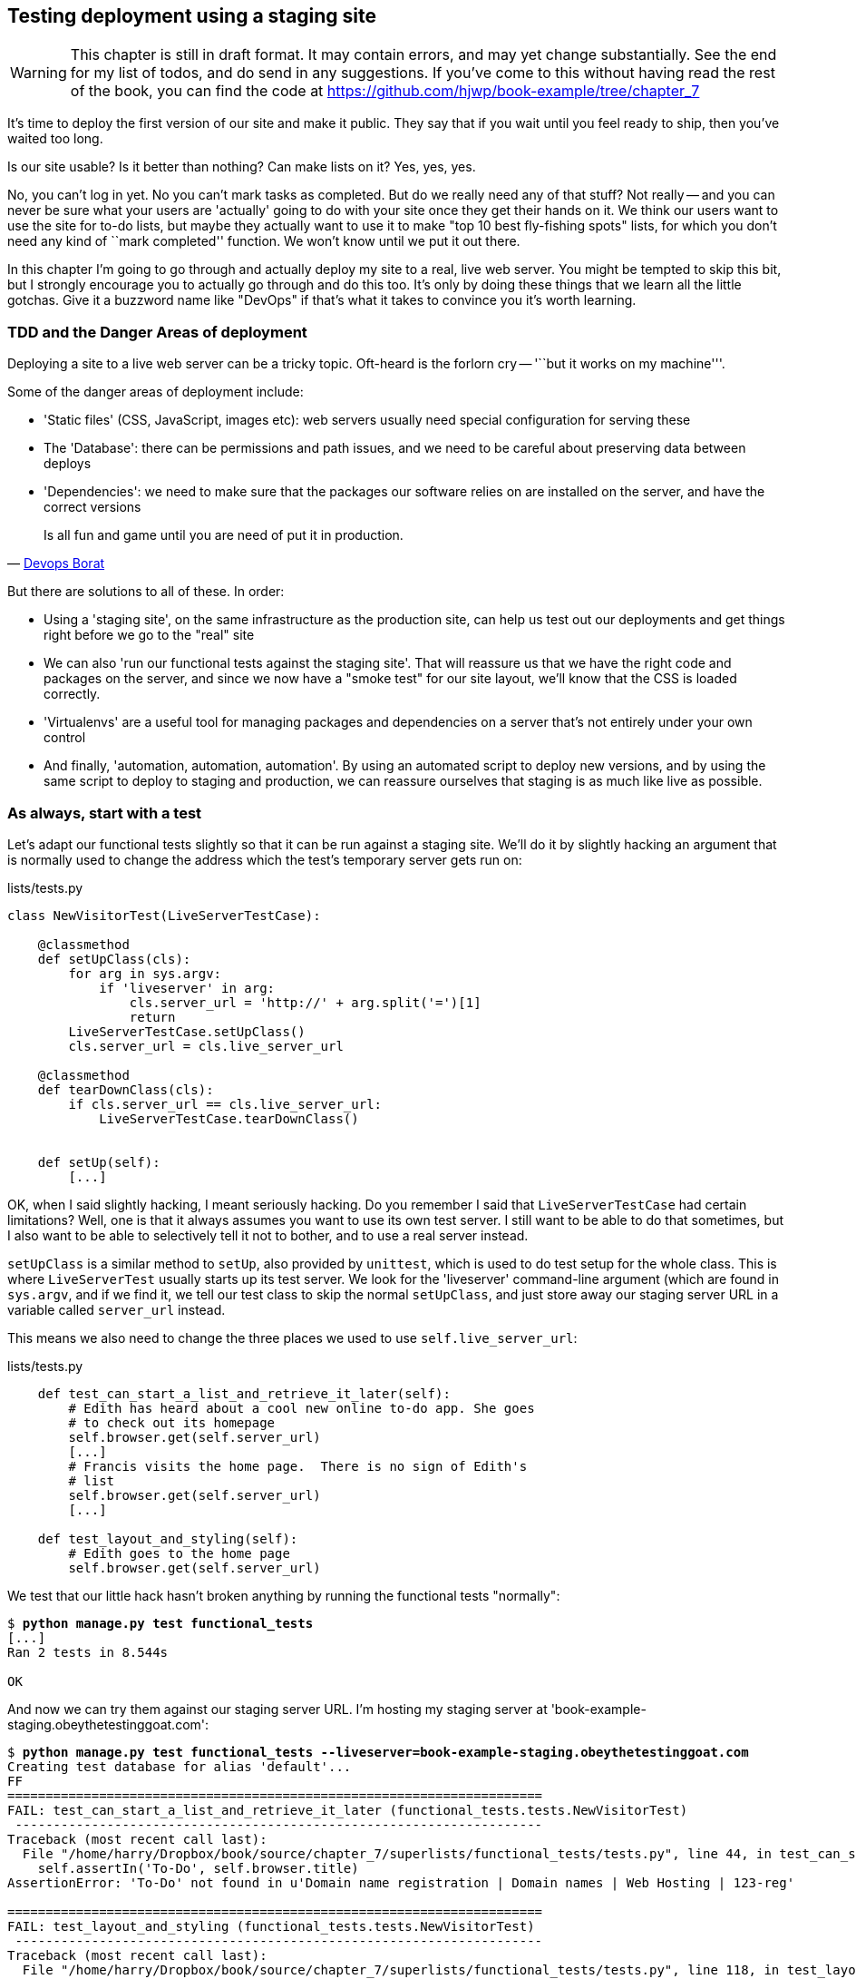 Testing deployment using a staging site
---------------------------------------

WARNING: This chapter is still in draft format.  It may contain errors, and
may yet change substantially. See the end for my list of todos, and do send in
any suggestions.  If you've come to this without having read the rest of the 
book, you can find the code at
https://github.com/hjwp/book-example/tree/chapter_7 

It's time to deploy the first version of our site and make it public.  They say
that if you wait until you feel ready to ship, then you've waited too long.

Is our site usable?  Is it better than nothing? Can make lists on it? Yes, yes,
yes.

No, you can't log in yet.  No you can't mark tasks as completed.  But do we
really need any of that stuff? Not really -- and you can never be sure what
your users are 'actually' going to do with your site once they get their 
hands on it. We think our users want to use the site for to-do lists, but maybe
they actually want to use it to make "top 10 best fly-fishing spots" lists, for
which you don't need any kind of ``mark completed'' function. We won't know
until we put it out there.

In this chapter I'm going to go through and actually deploy my site to a real,
live web server.  You might be tempted to skip this bit, but I strongly 
encourage you to actually go through and do this too.  It's only by doing
these things that we learn all the little gotchas.  Give it a buzzword
name like "DevOps" if that's what it takes to convince you it's worth
learning.


TDD and the Danger Areas of deployment
~~~~~~~~~~~~~~~~~~~~~~~~~~~~~~~~~~~~~~

Deploying a site to a live web server can be a tricky topic.  Oft-heard is the
forlorn cry -- '``but it works on my machine'''.

Some of the danger areas of deployment include:

- 'Static files' (CSS, JavaScript, images etc): web servers usually need
  special configuration for serving these
- The 'Database': there can be permissions and path issues, and we need to be
  careful about preserving data between deploys
- 'Dependencies': we need to make sure that the packages our software relies
  on are installed on the server, and have the correct versions

[quote, 'https://twitter.com/DEVOPS_BORAT/status/192271992253190144[Devops Borat]']
______________________________________________________________
Is all fun and game until you are need of put it in production.
______________________________________________________________


But there are solutions to all of these.  In order:

- Using a 'staging site', on the same infrastructure as the production site,
  can help us test out our deployments and get things right before we go to the
  "real" site
- We can also 'run our functional tests against the staging site'. That will
  reassure us that we have the right code and packages on the server, and
  since we now have a "smoke test" for our site layout, we'll know that the CSS
  is loaded correctly.
- 'Virtualenvs' are a useful tool for managing packages and dependencies on a
  server that's not entirely under your own control
- And finally, 'automation, automation, automation'.  By using an automated
  script to deploy new versions, and by using the same script to deploy to
  staging and production, we can reassure ourselves that staging is as much
  like live as possible.


As always, start with a test
~~~~~~~~~~~~~~~~~~~~~~~~~~~~

Let's adapt our functional tests slightly so that it can be run against
a staging site. We'll do it by slightly hacking an argument that is normally
used to change the address which the test's temporary server gets run on:

[role="sourcecode"]
.lists/tests.py
[source,python]
----
class NewVisitorTest(LiveServerTestCase):

    @classmethod
    def setUpClass(cls):
        for arg in sys.argv:
            if 'liveserver' in arg:
                cls.server_url = 'http://' + arg.split('=')[1]
                return
        LiveServerTestCase.setUpClass()
        cls.server_url = cls.live_server_url

    @classmethod
    def tearDownClass(cls):
        if cls.server_url == cls.live_server_url:
            LiveServerTestCase.tearDownClass()


    def setUp(self):
        [...]
----

OK, when I said slightly hacking, I meant seriously hacking. Do you remember I
said that `LiveServerTestCase` had certain limitations?  Well, one is that it
always assumes you want to use its own test server.  I still want to be able to
do that sometimes, but I also want to be able to selectively tell it not to
bother, and to use a real server instead.  

`setUpClass` is a similar method to `setUp`, also provided by `unittest`, which
is used to do test setup for the whole class. This is where `LiveServerTest`
usually starts up its test server.  We look for the 'liveserver' command-line
argument (which are found in `sys.argv`, and if we find it, we tell our test
class to skip the normal `setUpClass`, and just store away our staging server
URL in a variable called `server_url` instead.

This means we also need to change the three places we used to use
`self.live_server_url`:

[role="sourcecode"]
.lists/tests.py
[source,python]
----
    def test_can_start_a_list_and_retrieve_it_later(self):
        # Edith has heard about a cool new online to-do app. She goes
        # to check out its homepage
        self.browser.get(self.server_url)
        [...]
        # Francis visits the home page.  There is no sign of Edith's
        # list
        self.browser.get(self.server_url)
        [...]

    def test_layout_and_styling(self):
        # Edith goes to the home page
        self.browser.get(self.server_url)
----

We test that our little hack hasn't broken anything by running the functional
tests "normally":

[subs="specialcharacters,macros"]
----
$ pass:quotes[*python manage.py test functional_tests*] 
[...]
Ran 2 tests in 8.544s

OK
----

And now we can try them against our staging server URL.  I'm hosting my staging
server at 'book-example-staging.obeythetestinggoat.com':


[subs="specialcharacters,macros"]
----
$ pass:quotes[*python manage.py test functional_tests --liveserver=book-example-staging.obeythetestinggoat.com*]
Creating test database for alias 'default'...
FF
======================================================================
FAIL: test_can_start_a_list_and_retrieve_it_later (functional_tests.tests.NewVisitorTest)
 ---------------------------------------------------------------------
Traceback (most recent call last):
  File "/home/harry/Dropbox/book/source/chapter_7/superlists/functional_tests/tests.py", line 44, in test_can_start_a_list_and_retrieve_it_later
    self.assertIn('To-Do', self.browser.title)
AssertionError: 'To-Do' not found in u'Domain name registration | Domain names | Web Hosting | 123-reg'

======================================================================
FAIL: test_layout_and_styling (functional_tests.tests.NewVisitorTest)
 ---------------------------------------------------------------------
Traceback (most recent call last):
  File "/home/harry/Dropbox/book/source/chapter_7/superlists/functional_tests/tests.py", line 118, in test_layout_and_styling
    delta=3
AssertionError: 0 != 470 within 3 delta

 ---------------------------------------------------------------------
Ran 2 tests in 16.480s

FAILED (failures=2)
Destroying test database for alias 'default'...
----

You can see that both tests are failing, as expected, since I haven't
actually set up my staging site yet. In fact, you can see from the
first traceback that the test is actually ending up on the home page of
my domain registrar.

The FT seems to be testing the right things though, so let's commit.

[subs="specialcharacters,quotes"]
----
$ *git diff* # should show to functional_tests.py
$ *git commit -am"Hack FT runner to be able to test staging"*
----

NOTE: We're going to need a couple of domain names at this point in the book -
they can both be subdomains of a single domain.  I'm going to use
'book-example.obeythetestinggoat.comm' and
'book-example-staging.obeythetestinggoat.com'.
If you don't already own a domain, this is the time to register one! Again,
this is something I really want you to 'actually' do.  If you've never
registered a domain before, just pick any old registrar and buy a cheap one
-- it should only cost you $5! And I promise seeing your site on a "real"
web site will be a thrill :-)


Manually provisioning a server to host our site
~~~~~~~~~~~~~~~~~~~~~~~~~~~~~~~~~~~~~~~~~~~~~~~

We can separate out "deployment" into two tasks:

- 'provisioning' a new server to be able to host the code
- 'deploying' a new version of the code to an existing server.

Some people like to use a brand new server for every deployment -- it's what we
do at PythonAnywhere.  That's only necessary for larger, more complex sites
though, or major changes to an existing site. For a simple site like ours, it
makes sense to separate the two tasks.  And, although we eventually want both
to be completely automated, we can probably live with a manual provisioning
system for now.

As you go through this chapter, you should be aware that provisioning is
something that varies a lot, and that as a result there are few universal
best practices for deployment.  So, rather than trying to remember the 
specifics of what I'm doing here, you should be trying to understand the
rationale, so that you can apply the same kind of thinking in the
specific future circumstances you encounter.


Choosing where to host our site
^^^^^^^^^^^^^^^^^^^^^^^^^^^^^^^

There are loads of different solutions out there these days, but they broadly
fall into two camps:

- running your own (possibly virtual) server
- using a Platform-As-A-Service (PaaS) offering like Heroku, DotCloud or PythonAnywhere

Particularly for small sites, a PaaS offers a lot of advantages, and I would
definitely recommend looking into them.  We're not going to use a PaaS in this
book however, for several reasons..  Firstly, I have a conflict of interest, in
that I obviously think PythonAnywhere is the best, but then again I would say
that.  Secondly, all the PaaS offerings are quite different, and the procedures
to deploy to each vary a lot -- learning about one doesn't necessarily tell you
about the others... And any one of them might change their process radically,
or simply go out of business by the time you get to read this book.

Instead, we'll learn just a tiny bit of good old-fashioned server admin,
including SSH and web server config.  They're unlikely to ever go away, and
knowing a bit about them will get you some respect from all the grizzled
dinosaurs out there.

What I have done is to try and set up a server in such a way that it's a lot
like the environment you get from a PaaS, so you should be able to apply from
of the lessons we learn in the deployment section, no matter what provisioning
solution you choose.


Spinning up a server
^^^^^^^^^^^^^^^^^^^^

I'm not going to dictate how you do this -- whether you choose Amazon AWS,
Rackspace, Digital Ocean, your own server in your own data centre or a
Raspberry Pi in a cupboard behind the stairs, I'm going to assume you've
managed to start up a server with some flavor of Linux on it, that it's on the
Internet, and that you can SSH into it.  I'd recommend Ubuntu as a distro,
because it has Python 2.7, and it has some specific ways of configuring 
Nginx which I'm going to make use of below.  If you know what you're doing,
you can probably get away with using something else.


Installing Nginx
^^^^^^^^^^^^^^^^

We'll need a web server, and all the cool kids are using Nginx these days,
so let's use that.  Having fought with Apache for many years, I can tell
you it's a blessed relief in terms of the readability of its config files,
if nothing else!

Installing Nginx on my server was a matter of doing an `apt-get`, and I could
then see the default Nginx "Hello World" screen:

    apt-get install nginx

.Nginx - It works!
image::images/nginx_it_worked.png[The default "Welcome to nginx!" page]


While we've got root access, let's make sure the server has the three other
pieces of software we need at the system level: Git, pip and virtualenv

    apt-get install git
    apt-get install python-pip
    pip install virtualenv


Configuring domains for staging and live
^^^^^^^^^^^^^^^^^^^^^^^^^^^^^^^^^^^^^^^^

Next, we don't want to be messing about with IP addresses all the time, so we
should point our staging and live domains to the server. At my registrar, the
control screens looked a bit like this:

.Domain setup
image::images/domain_setup.png[Registrar control screens for two domains]

In the DNS system, pointing a domain at a specific IP address is called an
"A-Record".  All registrars are slightly different, but a bit of clicking around
should get you to the right screen in yours...

To check this works, we can re-run our functional tests and see that their
failure messages have changed slightly

[subs="specialcharacters,macros"]
----
$ pass:quotes[*python manage.py test functional_tests --liveserver=book-example-staging.obeythetestinggoat.com*]
[...]
NoSuchElementException: Message: u'Unable to locate element: {"method":"tag
name","selector":"input"}' ; Stacktrace: [...]
[...]
AssertionError: 'To-Do' not found in u'Welcome to nginx!'
----

Progress!  


Deploying our code manually
~~~~~~~~~~~~~~~~~~~~~~~~~~~

The next step is to get a copy of the staging site up and running, just
to check whether we can get Nginx and Django to talk to each other.  As
we do so, we're starting to do some of what you'd call "deployment", as
well as provisioning, so we should be thinking about how we can automate the
process, as we go.

NOTE: One way of telling the difference between provisioning and deployment is
that you tend to need root permissions for the former, but we don't for the
latter.

We need a directory for the source to live in.  Let's assume we have a home
folder at '/home/harry' (this is likely to be the case on any shared hosting
system). I'm going to set up my sites like this:

----
/home/harry
├── sites
│   ├── www.live.my-website.com
│   │    ├── database
│   │    │     └── database.sqlite
│   │    ├── source
│   │    │    ├── manage.py
│   │    │    ├── superlists
│   │    │    ├── etc...
│   │    │    
│   │    ├── static
│   │    │    ├── base.css 
│   │    │    ├── etc...
│   │    │    
│   │    └── virtualenv
│   │         ├── lib
│   │         ├── etc...
│   │         
│   ├── www.staging.my-website.com
│   │    ├── database
│   │    ├── etc...
----
 
Each site (staging, live, or any other website) has its own folder. Within that
we have a separate folder for the source code, the database, and the static
files.  The logic is that, while the source code might change from one version
of the site to the next, the database will stay the same.  The static folder
is in the same relative location, '../static', that we set up at the end of
the last chapter. Finally, the virtualenv gets its own subfolder too.  What's a
virtualenv, I hear you ask? We'll find out shortly.


Adjusting the database location
^^^^^^^^^^^^^^^^^^^^^^^^^^^^^^^

First let's change the location of our database in 'settings.py', and make sure
we can get that working on our local PC.  I often end up defining a variable
called `PROJECT_ROOT` in 'settings.py' sooner or later:

[role="sourcecode"]
.lists/tests.py
[source,python]
----

PROJECT_ROOT = path.join(path.dirname(__file__), '..')

DATABASES = {
    'default': {
        'ENGINE': 'django.db.backends.sqlite3',
        'NAME': path.abspath(path.join(PROJECT_ROOT, '../database/database.sqlite')),
        'USER': '',                      # Not used with sqlite3.
[...]

# Example: "/home/media/media.lawrence.com/static/"
STATIC_ROOT = path.abspath(path.join(PROJECT_ROOT, '../static'))
----

Now let's try it locally:

[subs="specialcharacters,quotes"]
----
$ *mkdir ../database*
$ *python manage.py syncdb*
Creating tables ...
[...]
$ ls ../database/
database.sqlite
----

That seems to work.  Let's commit it.

[subs="specialcharacters,quotes"]
----
$ *git diff* # should show changes in settings.py
$ *git commit -am"move sqlite database outside of main source tree"*
----

To get our code onto the server, we'll use git and go via one of the code
sharing sites.  If you haven't already, push your code up to GitHub, BitBucket
or similar.  They all have excellent instructions for beginners on how to
do that.  

Here's some bash commands that will set this all up. If you're not familiar
with it, note the `export` command which lets me set up a "local variable"
in bash:

    export SITENAME=book-example-staging.obeythetestinggoat.com
    mkdir -p /home/harry/sites/$SITENAME
    mkdir /home/harry/sites/$SITENAME/database
    mkdir /home/harry/sites/$SITENAME/static
    mkdir /home/harry/sites/$SITENAME/virtualenv
    cd ~/sites/$SITENAME
    # you should replace the next line with the URL to your own repo
    git clone https://github.com/hjwp/book-example.git source

Now we've got the site installed, let's just try running the dev server -- this
is a smoke test, to see if all the moving parts are connected:

    $ python manage.py runserver
    Traceback (most recent call last):
      File "manage.py", line 8, in <module>
        from django.core.management import execute_from_command_line
    ImportError: No module named django.core.management

Ah. Django isn't installed on the server. 

Creating a virtualenv
^^^^^^^^^^^^^^^^^^^^^

We could install it at this point, but that would leave us with a problem:  if
we ever wanted to upgrade Django when a new version comes out, it would be
impossible to test the staging site with a different version from live.
Similarly, if there are other users on the server, we'd all be forced to use
the same version of Django.

The solution is a "virtualenv" -- a neat way of having different versions of
python packages installed in different places, in their own "virtual
environments".

Let's try it out on own PC first:

[subs="specialcharacters,quotes"]
----
$ *pip install virtualenv*
----

We'll follow the same folder structure as we're planning for the server:

[subs="specialcharacters,quotes"]
----
$ *virtualenv ../virtualenv*
$ *source ../virtualenv/bin/activate*
(virtualenv)$ python manage.py test lists
# will show ImportError: No module named django
# because Django isn't installed inside the virtualenv
(virtualenv)$ *pip install django*
[...]
Successfully installed django
Cleaning up...
(virtualenv)$ python manage.py test lists
[...]
OK
----

To "save" the list of packages we need in our virtualenv, and be able to 
re-create it later, we create a 'requirements.txt' file, using `pip freeze`,
and add that to our repository:

[subs="specialcharacters,quotes"]
----
(virtualenv)$ *pip freeze > requirements.txt*
(virtualenv)$ *git add requirements.txt*
(virtualenv)$ *deactivate*
$ *git commit -m"Add requirements.txt for virtualenv"*
----

Have a look inside 'requirements.txt' if you're curious, it's just a list of
the package names and versions.


And now we do a `git push` to send our updates up to our code-sharing site

[subs="specialcharacters,quotes"]
----
$ *git push* 
----

And we can pull those changes down to the server

    $ git pull
    $ virtualenv ../virtualenv/
    (virtualenv)$ source ../virtualenv/bin/activate
    (virtualenv)$ pip install -r requirements.txt 
    Downloading/unpacking Django==1.5.1 (from -r requirements.txt (line 1))
    [...]
    (virtualenv)$ python manage.py runserver
    Validating models...
    0 errors found
    [...]

That looks like it worked.  

Simple nginx configuration
^^^^^^^^^^^^^^^^^^^^^^^^^^

Let's now go and edit our nginx config to tell it to send requests for our
staging site along to Django. A minimal config looks like this:


[role="sourcecode"]
.basic nginx config
[source,nginx]
----
server {
    listen 80;
    server_name book-example-staging.obeythetestinggoat.com;

    location /static {
        alias /home/harry/sites/book-example-staging.obeythetestinggoat.com/static;
    }

    location / {
        proxy_pass http://localhost:8000;
    }
}
----

This config says it will only work for our staging domain, it points the web
server to the folder where our static files are, and then it says to "proxy"
all other requests to the local port 8000 where it expects to find Django
waiting to respond to requests.

////
TODO: log files
////

I saved this to a file called 'book-example-staging.obeythetestinggoat.com'
inside '/etc/nginx/sites-available' folder, and then added it to the enabled
sites for the server by creating a symlink to it:

----
$ ln -s ../sites-available/$SITENAME /etc/nginx/sites-enabled/$SITENAME
----

That's the Debian/Ubuntu preferred way of saving nginx configurations -- 
the real file in 'site-available', and a symlink in 'sites-enabled', the
idea is that it makes it easier to switch sites on or off.

NOTE: I also had to edit '/etc/nginx/nginx.conf' and uncomment a line saying
`server_names_hash_bucket_size 64;` to get my long domain name to work...

And now to test it:

    (virtualenv)$ service nginx reload
    (virtualenv)$ python manage.py runserver

That gets us as far as seeing the site, but static files aren't working:

.Staging site is up!
image::images/staging_is_up.png[Our staging version is live... but looks ugly again]

Let's see what our functional tests say:

TODO: update this -- DEBUG is now True, so static files will work.

[subs="specialcharacters,macros"]
----
$ pass:quotes[*python manage.py test functional_tests --liveserver=book-example-staging.obeythetestinggoat.com*]
[...]
NoSuchElementException: Message: u'Unable to locate element:
{"method":"id","selector":"id_list_table"}' ; [...]
[...]
AssertionError: 125 != 497 within 3 delta
FAILED (failures=1, errors=1)
----

The tests are telling us that our CSS isn't working, and are also failing
as soon as they try and submit a new item, because we haven't set up the 
database. Let's do those two things now



Deploying static files and the database
^^^^^^^^^^^^^^^^^^^^^^^^^^^^^^^^^^^^^^^

We run a `collectstatic` and a `syncdb` to set up static files and the
database. The `--noinput` suppresses the two little "are you sure" prompts:

----
(virtualenv)$ python manage.py collectstatic --noinput
(virtualenv)$ python manage.py syncdb --noinput
(virtualenv)$ ls ../static/
base.css  bootstrap
(virtualenv)$ ls ../database/
database.sqlite
(virtualenv)$ python manage.py runserver
----

Now if you have a look at the site, things are looking much healthier. We
can re-run our FTs:

[subs="specialcharacters,macros"]
----
$ pass:quotes[*python manage.py test functional_tests --liveserver=book-example-staging.obeythetestinggoat.com*]
Creating test database for alias 'default'...
..
 ---------------------------------------------------------------------
Ran 2 tests in 10.718s

OK
----

Hooray!  We're reassured that the piping works, but we really can't be
using the Django dev. server in production.  We also can't be relying
on manually starting it up with `runserver`.

Switching to Gunicorn
^^^^^^^^^^^^^^^^^^^^^

Do you know why the Django mascot is a pony?  The story is that Django
comes with so many things you want -- an ORM, all sorts of middleware,
the admin site -- "what else do you want, a pony?". Well, Gunicorn stands
for "Green Unicorn", which I guess is what you'd want next if you already
had a pony...

    (virtualenv)$ pip install gunicorn

Gunicorn will need to know a path to a WSGI server, which is usually
a function called `application`.  Django provides one at 'superlists/wsgi.py'.

We can try that out, and check that all the virtualenv magic works too, by
deactivating the virtualenv and seeing if we can still serve our app using
the `gunicorn` executable that pip just put in there for us:


    (virtualenv)$ deactivate
    $ ../virtualenv/bin/gunicorn superlists.wsgi:application
    2013-05-27 16:22:01 [10592] [INFO] Starting gunicorn 0.17.4
    2013-05-27 16:22:01 [10592] [INFO] Listening at: http://127.0.0.1:8000 (10592)
    [...]

That looks good!  

Switching to using Unix sockets
^^^^^^^^^^^^^^^^^^^^^^^^^^^^^^^

When we want to serve both staging and live, we can't have both servers trying
to use port 8000.  We could decide to allocate different ports, but that's a
bit arbitrary, and it would be dangerously easy to get it wrong and start
the staging server on the live port, or vice versa.

A better solution is to use unix domain sockets -- they're like files on disk,
but can be used by nginx and gunicorn to talk to each other.  We'll put our
sockets in '/tmp'.  We change the proxy settings in nginx:

[role="sourcecode"]
./etc/nginx/sites-available/book-example-staging.obeythetestinggoat.com
[source,nginx]
----
[...]
    location / {
        proxy_set_header Host $host;
        proxy_pass http://unix:/tmp/book-example-staging.obeythetestinggoat.com.socket;
    }
}
----

`proxy_set_header` is needed to make sure gunicorn knows what domain
it's running on.


Adding gunicorn to our requirements.txt
^^^^^^^^^^^^^^^^^^^^^^^^^^^^^^^^^^^^^^^

Back in the local copy of your repo, we should add gunicorn to the list
of packages we need in our virtualenvs:

[subs="specialcharacters,quotes"]
----
$ *source ../virtualenv/bin/activate*
(virtualenv)$ pip install gunicorn
(virtualenv)$ *pip freeze > requirements.txt*
$ *git commit -am"Add gunicorn to virtualenv requirements"*
$ *git push* 
----

Using upstart to make sure gunicorn starts on boot
^^^^^^^^^^^^^^^^^^^^^^^^^^^^^^^^^^^^^^^^^^^^^^^^^^

Our final step is to make sure that the server always starts
up gunicorn on boot.  On Ubuntu, the way to do this is using upstart.

[role="sourcecode"]
.Upstart script for Gunicorn
[source,bash]
----
description "Gunicorn server for book-example-staging.obeythetestinggoat.com"

start on net-device-up
stop on shutdown

respawn

chdir /home/harry/sites/book-example-staging.obeythetestinggoat.com/source
exec ../virtualenv/bin/gunicorn --bind /tmp/book-example-staging.obeythetestinggoat.com.socket superlists.wsgi:application
----

You can see the exta `--bind` parameter which tells Gunicorn to listen
to that Unix domain socket.

I copied this file into '/etc/init' on the server, calling it
'/etc/init/gunicorn-book-example-staging.obeythetestinggoat.conf'

Now we can start gunicorn with

    sudo service gunicorn-book-example-staging.obeythetestinggoat.com start

And you can even test that the site comes back up if you reboot the server!


TODO: at this point there will be a server error and the css will be broken.


Switching DEBUG to False and setting ALLOWED_HOSTS
^^^^^^^^^^^^^^^^^^^^^^^^^^^^^^^^^^^^^^^^^^^^^^^^^^

At the top of 'settings.py', you'll find the `DEBUG` setting.  In production,
we should always set this to `False`.  When we do that, we also need to set
another setting called `ALLOWED_HOSTS`. This was
https://docs.djangoproject.com/en/1.5/ref/settings/#std:setting-ALLOWED_HOSTS[added
as a security feature] in Django 1.5.  Unfortunately it doesn't have an entry
with a helpful comment in the default 'settings.py', but we can add one
ourselves:

[role="sourcecode"]
.superlists/settings.py
[source,python]
----
# Django settings for superlists project.
from os import path

DEBUG = False
TEMPLATE_DEBUG = DEBUG

# This next setting is needed when DEBUG=False
ALLOWED_HOSTS = ['localhost', '.obeythetestinggoat.com']
[...]
----

We add that to version control:

[subs="specialcharacters,quotes"]
----
$ *git commit -am"Set DEBUG to False and add domain to ALLOWED_HOSTS"*
----

Deploying static files 
^^^^^^^^^^^^^^^^^^^^^^

We run a `collectstatic --noinput` :

----
(virtualenv)$ python manage.py collectstatic --noinput
(virtualenv)$ ls ../static/
base.css  bootstrap
----

Now if you have a look at the site, things are looking much healthier. We
can re-run our FTs:

[subs="specialcharacters,macros"]
----
$ pass:quotes[*python manage.py test functional_tests --liveserver=book-example-staging.obeythetestinggoat.com*]
Creating test database for alias 'default'...
..
 ---------------------------------------------------------------------
Ran 2 tests in 10.718s

OK
----



Automating:
~~~~~~~~~~~


Let's re-cap on our provisioning and deployment procedures

Provisioning:

* apt-get nginx git python-pip
* pip install virtualenv
* add nginx config for virtual host
* add upstart job for gunicorn
* create user account + home folder for user

TODO: DEBUG = False

Deployment

* create directory structure
* pull down source code into source
* pip install -r requirements.txt
* syncdb for database
* collectstatic for static files
* restart gunicorn job
* run FTs


Assuming we're not ready to entirely automate our provisioning process, how
should we save the results of our investigation so far?  I would say that 
the nginx and upstart config files should probably be saved for later, in
a way that makes it easy to re-use them later.  Let's save them in a new
subfolder in our repo:


[subs="specialcharacters,quotes"]
----
$ *mkdir deploy_tools*
----


[role="sourcecode"]
.deploy_tools/nginx.template.conf
[source,nginx]
----
server {
    listen 80;
    server_name SITENAME;

    location /static {
        alias /home/harry/sites/SITENAME/static;
    }

    location / {
        proxy_set_header Host $host;
        proxy_pass http://unix:/tmp/SITENAME.socket;
    }
}
----


[role="sourcecode"]
.deploy_tools/gunicorn-upstart.template.conf
[source,bash]
----
description "Gunicorn server for SITENAME"

start on net-device-up
stop on shutdown

respawn

chdir /home/harry/sites/SITENAME/source
exec ../virtualenv/bin/gunicorn --bind unix:/tmp/SITENAME.socket superlists.wsgi:application
----

Then it's easy for us to use those two files to generate
a new site, by doing a find & replace on  `SITENAME`

For the rest, just keeping a few notes is OK. Why not keep
them in a file in the repo?


[role="sourcecode"]
.deploy_tools/provisioning_notes.md
[source,rst]
----
Provisioning a new site
=======================

## Required packages:

* nginx
* git
* pip
* virtualenv

eg, on Ubuntu:

    apt-get install nginx git python-pip
    pip install virtualenv

## Nginx Virtual Host config

* see nginx.template.conf
* replace SITENAME with, eg, staging.my-domain.com

## Upstart Job

* see gunicorn-upstart.template.conf
* replace SITENAME with, eg, staging.my-domain.com

## Folder structure:
Assume we have a user account at /home/username

/home/username
└── sites
    └── SITENAME
         ├── database
         ├── source
         ├── static
         └── virtualenv
----

We can do a commit for those:

[subs="specialcharacters,quotes"]
----
$ *git add deploy_tools*
$ *git status* # see three new files
$ *git commit -m"Notes and template config files for provisioning"*
----

Our source tree will now look something like this:

----
$ tree -I \*.pyc
.
├── deploy_tools
│   ├── gunicorn-upstart.template.conf
│   ├── nginx.template.conf
│   └── provisioning_notes.md
├── functional_tests
│   ├── __init__.py
│   ├── [...]
├── lists
│   ├── __init__.py
│   ├── [...]
├── manage.py
├── requirements.txt
└── superlists
    ├── [...]
----


Automating deployment with fabric
~~~~~~~~~~~~~~~~~~~~~~~~~~~~~~~~~

Fabric is a tool which lets you automate commands that you want to run on
servers. You can install fabric system-wide -- it's not part of the core
functionality of our site, so it doesn't need to go into our virtualenv and
'requirements.txt'.

[subs="specialcharacters,quotes"]
----
$ *pip install fabric*
----

The usual setup is to have a file called 'fabfile.py', which will
contain one or more functions that can later be invoked from a command-line
tool called `fab`, like this:

----
fab function_name,host=SERVER_ADDRESS
----

That will invoke the function called function_name, passing in a connection
to the server at SERVER_ADDRESS.  There are many other options for specifying
usernames and passwords, which you can find out about using `fab --help`

The best way to see how it works is with an example.  Here's a fabfile I've 
built which automates all the steps we went through in the deploy earlier.  The 
main function is called `deploy`, that's the one we'll invoke from the command-line.
It uses several helper functions.  `env.host` will contain the server address that
we've passed in.

[role="sourcecode"]
.deploy_tools/fabfile.py
[source,python]
----
from fabric.contrib.files import exists
from fabric.api import env, run
from os import path


REPO_URL = 'https://github.com/hjwp/book-example.git' #<1>
SITES_FOLDER = '/home/harry/sites'

def deploy():
    _create_directory_structure_if_necessary(env.host) #<2>
    source_folder = path.join(SITES_FOLDER, env.host, 'source')
    _get_latest_source(source_folder)
    _update_virtualenv(source_folder)
    _update_static_files(source_folder)
    _update_database(source_folder)


def _create_directory_structure_if_necessary(site_name):
    base_folder = path.join(SITES_FOLDER, site_name)
    run('mkdir -p %s' % (base_folder)) #<3><4>
    for subfolder in ('database', 'static', 'virtualenv', 'source'):
        run('mkdir -p %s/%s' % (base_folder, subfolder))

def _get_latest_source(source_folder):
    if exists(path.join(source_folder, '.git')): #<5><6>
        run('cd %s && git reset --hard' % (source_folder,))
        run('cd %s && git pull' % (source_folder,)) #<7>
    else:
        run('git clone %s %s' % (REPO_URL, source_folder))

def _update_virtualenv(source_folder):
    virtualenv_folder = path.join(source_folder, '../virtualenv')
    if not exists(path.join(virtualenv_folder, 'bin', 'pip')): #<8>
        run('virtualenv %s' % (virtualenv_folder,))
    run('%s/bin/pip install -r %s/requirements.txt' % (
            virtualenv_folder, source_folder
    ))


def _update_static_files(source_folder):
    run('cd %s && ../virtualenv/bin/python manage.py collectstatic --noinput' % ( # <9>
        source_folder,
    ))


def _update_database(source_folder):
    run('cd %s && ../virtualenv/bin/python manage.py syncdb --noinput' % (
        source_folder,
    ))


----

A few explanations of what's going on:

<1> You'll want to update the `REPO_URL` variable with the URL of your
own git repo on its code sharing site
<2> `env.host` will contain the address of the server we've specified at the 
command-line, eg 'book-example.obeythetestinggoat.com'.
<3> `run` is the most common fabric command.  It says "run this shell command on
the server".
<4> `mkdir -p` is a useful flavor of `mkdir`, which is better than mkdir in two
ways: it can create directories several levels deep, and it only creates them
if necessary.  So, `mkdir -p /tmp/foo/bar` will create the directory 'foo' but
also its parent directory 'bar' if it needs to.  It also won't complain if
'bar' already exists.
<5> `exists` checks whether a directory or file already exists on the server.
<6> We look for the '.git' hidden folder to check whether the repo has already
been cloned in a particular folder
<7> Many commands start with a `cd` in order to set the current working directory.
Fabric doesn't have any state, so it doesn't remember what directory you're in
from one `run` to the next.
<8> We look inside the virtualenv folder for the `pip` executable as a way of
checking whether it already exists.
<9> We use the virtualenv version of python whenever we need to run a Django 
'manage.py' command, to make sure we get the virtualenv version of django, not
the system one.

We can try this command out on our existing staging site -- the script should work
for an existing site as well as for a new one.  If you liked your Latin, you might
describe it as idempotent, which means it does nothing if run twice...

[subs="specialcharacters,macros"]
----
$ pass:quotes[*fab deploy:host=book-example-staging.obeythetestinggoat.com*]
[book-example-staging.obeythetestinggoat.com] Executing task 'deploy'
[book-example-staging.obeythetestinggoat.com] run: mkdir -p /home/harry/sites/book-example-staging.obeythetestinggoat.com
[book-example-staging.obeythetestinggoat.com] Login password for 'harry': 
[book-example-staging.obeythetestinggoat.com] run: mkdir -p /home/harry/sites/book-example-staging.obeythetestinggoat.com/database
[book-example-staging.obeythetestinggoat.com] run: mkdir -p /home/harry/sites/book-example-staging.obeythetestinggoat.com/static
[book-example-staging.obeythetestinggoat.com] run: mkdir -p /home/harry/sites/book-example-staging.obeythetestinggoat.com/virtualenv
[book-example-staging.obeythetestinggoat.com] run: mkdir -p /home/harry/sites/book-example-staging.obeythetestinggoat.com/source
[book-example-staging.obeythetestinggoat.com] run: cd /home/harry/sites/book-example-staging.obeythetestinggoat.com/source && git reset --hard
[book-example-staging.obeythetestinggoat.com] out: 
[book-example-staging.obeythetestinggoat.com] run: cd /home/harry/sites/book-example-staging.obeythetestinggoat.com/source && git pull
[book-example-staging.obeythetestinggoat.com] out: remote: Counting objects: 28, done.
[book-example-staging.obeythetestinggoat.com] out: remote: Compressing objects: 100% (16/16), done.
[book-example-staging.obeythetestinggoat.com] out: remote: Total 26 (delta 12), reused 24 (delta 10)
[book-example-staging.obeythetestinggoat.com] out: Unpacking objects: 100% (26/26), done.
[book-example-staging.obeythetestinggoat.com] out: From https://github.com/hjwp/book-example
[book-example-staging.obeythetestinggoat.com] out:    cd86199..2f776ca  master     -> origin/master
[book-example-staging.obeythetestinggoat.com] out: Updating 8203253..f6b7c73
[book-example-staging.obeythetestinggoat.com] out: Fast-forward
[book-example-staging.obeythetestinggoat.com] out:  deploy_tools/fabfile.py                     |   51 +++++++++++++++++++++++++++
[book-example-staging.obeythetestinggoat.com] out:  deploy_tools/gunicorn-upstart.template.conf |    9 +++++
[book-example-staging.obeythetestinggoat.com] out:  deploy_tools/nginx.template.conf            |   12 +++++++
[book-example-staging.obeythetestinggoat.com] out:  deploy_tools/provisioning_notes.md          |   36 +++++++++++++++++++
[book-example-staging.obeythetestinggoat.com] out:  4 files changed, 108 insertions(+)
[book-example-staging.obeythetestinggoat.com] out:  create mode 100644 deploy_tools/fabfile.py
[book-example-staging.obeythetestinggoat.com] out:  create mode 100644 deploy_tools/gunicorn-upstart.template.conf
[book-example-staging.obeythetestinggoat.com] out:  create mode 100644 deploy_tools/nginx.template.conf
[book-example-staging.obeythetestinggoat.com] out:  create mode 100644 deploy_tools/provisioning_notes.md
[book-example-staging.obeythetestinggoat.com] out: HEAD is now at f6b7c73 tweaks to fabfile
[book-example-staging.obeythetestinggoat.com] out: 
[book-example-staging.obeythetestinggoat.com] run: /home/harry/sites/book-example-staging.obeythetestinggoat.com/source/../virtualenv/bin/pip install -r /home/harry/sites/book-example-staging.obeythetestinggoat.com/source/requirements.txt
[book-example-staging.obeythetestinggoat.com] out: Requirement already satisfied (use --upgrade to upgrade): Django==1.5.1 in ./sites/book-example-staging.obeythetestinggoat.com/virtualenv/lib/python2.7/site-packages (from -r /home/harry/sites/book-example-staging.obeythetestinggoat.com/source/requirements.txt (line 1))
[book-example-staging.obeythetestinggoat.com] out: Requirement already satisfied (use --upgrade to upgrade): argparse==1.2.1 in /usr/lib/python2.7 (from -r /home/harry/sites/book-example-staging.obeythetestinggoat.com/source/requirements.txt (line 2))
[book-example-staging.obeythetestinggoat.com] out: Requirement already satisfied (use --upgrade to upgrade): wsgiref==0.1.2 in /usr/lib/python2.7 (from -r /home/harry/sites/book-example-staging.obeythetestinggoat.com/source/requirements.txt (line 3))
[book-example-staging.obeythetestinggoat.com] out: Cleaning up...
[book-example-staging.obeythetestinggoat.com] out: 
[book-example-staging.obeythetestinggoat.com] run: cd /home/harry/sites/book-example-staging.obeythetestinggoat.com/source && ../virtualenv/bin/python manage.py collectstatic --noinput
[book-example-staging.obeythetestinggoat.com] out: 
[book-example-staging.obeythetestinggoat.com] out: 0 static files copied, 9 unmodified.
[book-example-staging.obeythetestinggoat.com] out: 
[book-example-staging.obeythetestinggoat.com] run: cd /home/harry/sites/book-example-staging.obeythetestinggoat.com/source && ../virtualenv/bin/python manage.py syncdb --noinput
[book-example-staging.obeythetestinggoat.com] out: Creating tables ...
[book-example-staging.obeythetestinggoat.com] out: Installing custom SQL ...
[book-example-staging.obeythetestinggoat.com] out: Installing indexes ...
[book-example-staging.obeythetestinggoat.com] out: Installed 0 object(s) from 0 fixture(s)
[book-example-staging.obeythetestinggoat.com] out: 

Done.
Disconnecting from book-example-staging.obeythetestinggoat.com... done.
----

If you look through that, you can see the `mkdir -p` commands going through
happily, even though the directories already exist.  Next we do the `git pull`,
which pulls down the couple of commits we just made.  Then we see the 
`pip install -r requirements.txt`, which completes happily, noting that the 
existing virtualenv already has all the packages we need.  The `collectstatic`
also notices that the static files are already there, and the `syncdb` also
completes without a hitch.

So, let's try using it for our live site!

[subs="specialcharacters,macros"]
----
$ pass:quotes[*fab deploy:host=book-example.obeythetestinggoat.com*]
[book-example.obeythetestinggoat.com] Executing task 'deploy'
[book-example.obeythetestinggoat.com] run: mkdir -p /home/harry/sites/book-example.obeythetestinggoat.com
[book-example.obeythetestinggoat.com] Login password for 'harry':  <1>
[book-example.obeythetestinggoat.com] run: mkdir -p /home/harry/sites/book-example.obeythetestinggoat.com/database
[book-example.obeythetestinggoat.com] run: mkdir -p /home/harry/sites/book-example.obeythetestinggoat.com/static
[book-example.obeythetestinggoat.com] run: mkdir -p /home/harry/sites/book-example.obeythetestinggoat.com/virtualenv
[book-example.obeythetestinggoat.com] run: mkdir -p /home/harry/sites/book-example.obeythetestinggoat.com/source
[book-example.obeythetestinggoat.com] run: git clone https://github.com/hjwp/book-example.git /home/harry/sites/book-example.obeythetestinggoat.com/source
[book-example.obeythetestinggoat.com] out: Cloning into '/home/harry/sites/book-example.obeythetestinggoat.com/source'...
[book-example.obeythetestinggoat.com] out: remote: Counting objects: 461, done.
[book-example.obeythetestinggoat.com] out: remote: Compressing objects: 100% (262/262), done.
[book-example.obeythetestinggoat.com] out: Receiving objects: 100% (461/461), 137.86 KiB, done.
[book-example.obeythetestinggoat.com] out: Resolving deltas: 100% (208/208), done.
[book-example.obeythetestinggoat.com] out: 
[book-example.obeythetestinggoat.com] run: virtualenv /home/harry/sites/book-example.obeythetestinggoat.com/source/../virtualenv
[book-example.obeythetestinggoat.com] out: New python executable in /home/harry/sites/book-example.obeythetestinggoat.com/source/../virtualenv/bin/python
[book-example.obeythetestinggoat.com] out: Installing setuptools............done.
[book-example.obeythetestinggoat.com] out: Installing pip...............done.
[book-example.obeythetestinggoat.com] out: 
[book-example.obeythetestinggoat.com] run: /home/harry/sites/book-example.obeythetestinggoat.com/source/../virtualenv/bin/pip install -r /home/harry/sites/book-example.obeythetestinggoat.com/source/requirements.txt
[book-example.obeythetestinggoat.com] out: Downloading/unpacking Django==1.5.1 (from -r /home/harry/sites/book-example.obeythetestinggoat.com/source/requirements.txt (line 1))
[book-example.obeythetestinggoat.com] out:   Downloading Django-1.5.1.tar.gz (8.0MB): 8.0MB downloaded
[book-example.obeythetestinggoat.com] out:   Running setup.py egg_info for package Django
[...]
[book-example.obeythetestinggoat.com] out: Successfully installed Django
[book-example.obeythetestinggoat.com] out: Cleaning up...
[book-example.obeythetestinggoat.com] out: 
[book-example.obeythetestinggoat.com] out: Copying '/home/harry/sites/book-example.obeythetestinggoat.com/source/lists/static/base.css'
[...]
[book-example.obeythetestinggoat.com] out: Copying '/home/harry/sites/book-example.obeythetestinggoat.com/source/lists/static/bootstrap/img/glyphicons-halflings-white.png'
[book-example.obeythetestinggoat.com] out: 
[book-example.obeythetestinggoat.com] out: 9 static files copied.
[book-example.obeythetestinggoat.com] out: 
[book-example.obeythetestinggoat.com] run: cd /home/harry/sites/book-example.obeythetestinggoat.com/source && ../virtualenv/bin/python manage.py syncdb --noinput
[book-example.obeythetestinggoat.com] out: Creating tables ...
[book-example.obeythetestinggoat.com] out: Creating table auth_permission
[...]
[book-example.obeythetestinggoat.com] out: Installing indexes ...
[book-example.obeythetestinggoat.com] out: Installed 0 object(s) from 0 fixture(s)
[book-example.obeythetestinggoat.com] out: 

Done.
Disconnecting from book-example.obeythetestinggoat.com... done.
----

You can see the script follows a slightly different path, doing a `git clone`
to bring down a brand new repo instead of the `git pull`.  It also needs to set
up a new virtuaelnv from scratch, including a fresh install of pip and Django.
The `collectstatic` actually creates new files this time, and the `syncdb` seems
to have worked too.

What else do we need to do to get our live site into production? We refer to
our provisioning notes, which tell us to use the template files to create our
nginx virtual host and the upstart script.  How about a little Unix
command-line magic?

----
sed "s/SITENAME/book-example.obeythetestinggoat.com/g" deploy_tools/nginx.template.conf | sudo tee /etc/nginx/sites-enabled/book-example.obeythetestinggoat.com
----

`sed` ("stream editor" takes a stream of text and performs edits on it.  In
this case we ask it to substitute the string 'SITENAME' for the address of
our site, with the `s/replaceme/withthis/g` syntax.  We pipe (`|`) the output
of that to a root-user process (sudo) which uses `tee` to write what's piped
to it to a file, in this case the nginx sites-available virtualhost config
file.

We can now activate that file:

----
$ sudo ln -s ../sites-available/book-example.obeythetestinggoat.com /etc/nginx/sites-enabled/book-example.obeythetestinggoat.com
----

Now we write the upstart script:

----
sed "s/SITENAME/book-example.obeythetestinggoat.com/g" deploy_tools/nginx.template.conf | sudo tee /etc/init/gunicorn-book-example.obeythetestinggoat.com.conf
----

And now we start both services:

----
service nginx reload
service gunicorn-book-example.obeythetestinggoat.com start
----

And we take a look at our site.  It works, hooray! 

You now have a live website!  Tell all your friends!  Tell your mum, if no-one
else is interested! And, in the next chapter, it's back to coding again...

Recap:
~~~~~

Lots of this, particularly on the provisioning side, was very specific to the
setup I happened to have.  When you deploy sites, you might use apache instead
of nginx, uwsgi instead of gunicorn, supervisor instead of upstart, and so on.
If you use a PaaS, some of these problems will be solved for you, others won't.
But I really wanted to take you through a practical example, so we could see
some of the concerns involved in deployment.

There are some elements that will be common to all situations though:

* You need to choose a place for your static files
* You'll need specific config for your database
* You need to run some kind of webserver, set it to listen on some port
or domain socket, and set it up so that it starts up automatically

On the deployment side, you should find that much of what we've done is
transferable to any situation:

* During a deploy, you need a way to 'update your source code'.  We're using
`git pull`.
* You need a way to update your 'static files' (`collectstatic`)
* You need to update your 'database' (`syncdb` for now, we'll look at 
South and schema migrations later)
* You need to manage your dependencies, and make sure any packages you need
are available on the server. We use a 'virtualenv' to isolate our various
sites from each other.
* You'll want to 'test' that these things work, by doing your deployment to a
staging site first
* You should be able to run your functional test suite against a 'staging site'.
* You'll want to 'automate' all of the steps involved in a deploy, to give
yourself confidence that when you deploy to live, things will go just as
smoothly as when you deployed to staging.

Further reading:
~~~~~~~~~~~~~~~~

I'm no grizzled expert on deployment.  I've tried to set you off on a
reasonably sane path, but there's lots of things you could do differently,
and lots, lots more to learn besides.  Here are some articles I used for
inspiration:

* <<python-deployments,Solid Python Deployments for Everybody, by Hynek Schlawack>>
* <<gitric,Git-based fabric deployments are awesome, by Dan Bravender>>




Todos
~~~~~~

(If you're reading this it means you've got a hold of an early draft of the
chapter.  Thanks for bearing with me, feedback and suggestions appreciated via
obeythetestinggoat@gmail.com)

Objectives:

- as simple as possible
- but no simpler
- try and make it similar to the environment you'd get in a PaaS

Possible changes:

- talk about logging?
- the switch to domain sockets makes things feel complicated?  But, on a PaaS
you wouldn't have to worry about this...  Also, if I go for domain sockets from 
the word go, then I can't start off using the dev server, so we also have to
bite the virtualenv/gunicorn bullets at the same time.
- am getting annoyed at using the full domain name in every single config file.
Particularly for the upstart scripts, it sucks because they won't tab complete...
- maybe use a shorter domain?  I could register obeyttg.com or similar... Also,
maybe get the name "superlists" in there...




